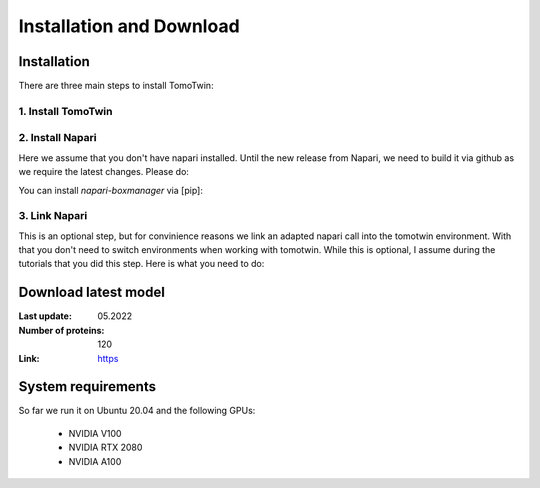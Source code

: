 Installation and Download
=========================

Installation
^^^^^^^^^^^^^

There are three main steps to install TomoTwin:

1. Install TomoTwin
""""""""""""""""""""

.. prompt:: bash $

    conda install mamba -n base -c conda-forge
    mamba create -n tomotwin -c pytorch -c rapidsai -c nvidia -c conda-forge python=3.9 pytorch==1.12 torchvision pandas scipy numpy matplotlib pytables cuML=22.06 cudatoolkit=11.6 'protobuf>3.20' tensorboard  optuna mysql-connector-python
    conda activate tomotwin
    pip install tomotwin-cryoet

2. Install Napari
"""""""""""""""""""

Here we assume that you don't have napari installed. Until the new release from Napari, we need to build it via github as we require the latest changes. Please do:

.. prompt:: bash $

    mamba create -y -n napari-tomotwin -c conda-forge python=3.10
    conda activate napari-tomotwin
    pip install 'napari[all]'
    pip uninstall napari
    pip install git+https://github.com/napari/napari

You can install `napari-boxmanager` via [pip]:

.. prompt:: bash $

    pip install napari-boxmanager

3. Link Napari
"""""""""""""""""""

This is an optional step, but for convinience reasons we link an adapted napari call into the tomotwin environment. With that you don't need to switch environments when working with tomotwin. While this is optional, I assume during the tutorials that you did this step. Here is what you need to do:

.. prompt:: bash $

    conda activate tomotwin
    napari_link_file=$(realpath $(dirname $(which tomotwin_embed.py))/napari)
    conda activate napari-tomotwin
    echo -e "#\!/usr/bin/bash\nnapari_exe='$(which napari)'\n\${napari_exe} \"\${@}\" -w napari-boxmanager __all__" > ${napari_link_file}
    chmod +x ${napari_link_file}

Download latest model
^^^^^^^^^^^^^^^^^^^^^

:Last update: 05.2022

:Number of proteins: 120

:Link: `https <https://owncloud.gwdg.de/index.php/s/PmothfUVKh4NSfD>`_

System requirements
^^^^^^^^^^^^^^^^^^^

So far we run it on Ubuntu 20.04 and the following GPUs:

    - NVIDIA V100
    - NVIDIA RTX 2080
    - NVIDIA A100